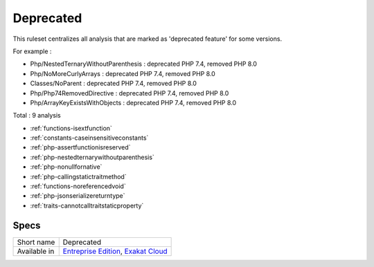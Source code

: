 .. _ruleset-deprecated:

Deprecated
++++++++++

.. meta::
	:description:
		Deprecated: List of deprecated features, across all PHP versions. .
	:twitter:card: summary_large_image
	:twitter:site: @exakat
	:twitter:title: Deprecated
	:twitter:description: Deprecated: List of deprecated features, across all PHP versions. 
	:twitter:creator: @exakat
	:twitter:image:src: https://www.exakat.io/wp-content/uploads/2020/06/logo-exakat.png
	:og:image: https://www.exakat.io/wp-content/uploads/2020/06/logo-exakat.png
	:og:title: Deprecated
	:og:type: article
	:og:description: List of deprecated features, across all PHP versions. 
	:og:url: https://exakat.readthedocs.io/en/latest/Rulesets/Deprecated.html
	:og:locale: en

This ruleset centralizes all analysis that are marked as 'deprecated feature' for some versions.

For example : 

+ Php/NestedTernaryWithoutParenthesis : deprecated PHP 7.4, removed PHP 8.0
+ Php/NoMoreCurlyArrays : deprecated PHP 7.4, removed PHP 8.0
+ Classes/NoParent : deprecated PHP 7.4, removed PHP 8.0
+ Php/Php74RemovedDirective : deprecated PHP 7.4, removed PHP 8.0
+ Php/ArrayKeyExistsWithObjects : deprecated PHP 7.4, removed PHP 8.0



Total : 9 analysis

* :ref:`functions-isextfunction`
* :ref:`constants-caseinsensitiveconstants`
* :ref:`php-assertfunctionisreserved`
* :ref:`php-nestedternarywithoutparenthesis`
* :ref:`php-nonullfornative`
* :ref:`php-callingstatictraitmethod`
* :ref:`functions-noreferencedvoid`
* :ref:`php-jsonserializereturntype`
* :ref:`traits-cannotcalltraitstaticproperty`

Specs
_____

+--------------+-------------------------------------------------------------------------------------------------------------------------+
| Short name   | Deprecated                                                                                                              |
+--------------+-------------------------------------------------------------------------------------------------------------------------+
| Available in | `Entreprise Edition <https://www.exakat.io/entreprise-edition>`_, `Exakat Cloud <https://www.exakat.io/exakat-cloud/>`_ |
+--------------+-------------------------------------------------------------------------------------------------------------------------+



